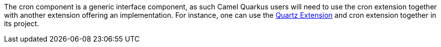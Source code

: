 The cron component is a generic interface component, as such Camel Quarkus users will need to use the cron extension together with another extension offering an implementation.
For instance, one can use the xref:reference/extensions/quartz.adoc[Quartz Extension] and cron extension together in its project.

